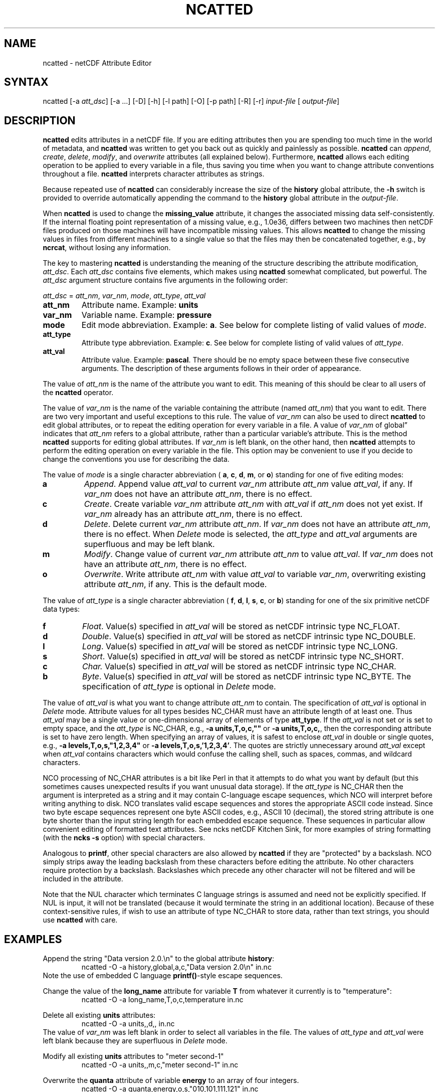 .TH NCATTED 1
.SH NAME
ncatted \- netCDF Attribute Editor
.SH SYNTAX
ncatted [-a 
.IR att_dsc ]
[-a ...] [-D] [-h]
[-l path] [-O] [-p path] [-R] [-r] 
.I input-file
[
.IR output-file ]
.SH DESCRIPTION
.PP
.B ncatted
edits attributes in a netCDF file.  
If you are editing attributes then you are spending too much time in the
world of metadata, and 
.B ncatted
was written to get you back out as
quickly and painlessly as possible.
.B ncatted
can 
.IR append ,
.IR create ,
.IR delete ,
.IR modify ,
and 
.I overwrite
attributes (all explained below).  
Furthermore, 
.B ncatted
allows each editing operation to be applied
to every variable in a file, thus saving you time when you want to
change attribute conventions throughout a file.
.B ncatted
interprets character attributes as strings.
.PP
Because repeated use of 
.B ncatted
can considerably increase the size
of the 
.B history
global attribute, the
.B -h
switch is provided to override automatically appending the
command to the 
.B history
global attribute in the 
.IR output-file .
.PP
When 
.B ncatted
is used to change the 
.B missing_value
attribute,
it changes the associated missing data self-consistently.
If the internal floating point representation of a missing value, 
e.g., 1.0e36, differs between two machines then netCDF files produced 
on those machines will have incompatible missing values.
This allows 
.B ncatted
to change the missing values in files from 
different machines to a single value so that the files may then be 
concatenated together, e.g., by 
.BR ncrcat ,
without losing any
information.   
.PP
The key to mastering 
.B ncatted
is understanding the meaning of the
structure describing the attribute modification, 
.IR att_dsc .
Each 
.I att_dsc
contains five elements, which makes using
.B ncatted
somewhat complicated, but powerful.
The 
.I att_dsc
argument structure contains five arguments in the
following order: 
.PP
.I att_dsc
= 
.IR att_nm ,
.IR var_nm ,
.IR mode ,
.IR att_type ,
.IR att_val 
.PP
.TP
.B att_nm
Attribute name. 
Example: 
.B units
.TP
.B var_nm
Variable name. 
Example: 
.B pressure
.TP
.B mode
Edit mode abbreviation. 
Example: 
.BR a .
See below for complete listing of valid values of 
.IR mode .
.TP
.B att_type
Attribute type abbreviation. Example: 
.BR c .
See below for complete listing of valid values of 
.IR att_type .
.TP
.B att_val
Attribute value. Example: 
.BR pascal .
There should be no empty space between these five consecutive
arguments. 
The description of these arguments follows in their order of
appearance. 
.PP
The value of 
.I att_nm
is the name of the attribute you want to edit.
This meaning of this should be clear to all users of the 
.B ncatted
operator. 
.PP
The value of 
.I var_nm
is the name of the variable containing the
attribute (named 
.IR att_nm )
that you want to edit.
There are two very important and useful exceptions to this rule.
The value of 
.I var_nm
can also be used to direct 
.B ncatted
to
edit global attributes, or to repeat the editing operation for every
variable in a file.
A value of 
.I var_nm
of global\(rq indicates that 
.I att_nm
refers
to a global attribute, rather than a particular variable's attribute.
This is the method 
.B ncatted
supports for editing global
attributes.
If 
.I var_nm
is left blank, on the other hand, then 
.B ncatted
attempts to perform the editing operation on every variable in the file.
This option may be convenient to use if you decide to change the
conventions you use for describing the data.
.PP
The value of 
.I mode
is a single character abbreviation (
.BR a ,
.BR c ,
.BR d ,
.BR m ,
or 
.BR o )
standing for one of
five editing modes:
.TP
.B a 
.IR Append .
Append value 
.I att_val
to current 
.I var_nm
attribute
.I att_nm
value 
.IR att_val ,
if any.  
If 
.I var_nm
does not have an attribute 
.IR att_nm ,
there is no
effect.
.TP
.B c
.IR Create .
Create variable 
.I var_nm
attribute 
.I att_nm
with 
.I "att_val"
if 
.I att_nm
does not yet exist.  
If 
.I var_nm
already has an attribute 
.IR att_nm ,
there is no
effect. 
.TP
.B d
.IR Delete .
Delete current 
.I var_nm
attribute 
.IR att_nm .
If 
.I var_nm
does not have an attribute 
.IR att_nm ,
there is no
effect. 
When 
.I Delete
mode is selected, the 
.I att_type
and 
.I "att_val"
arguments are superfluous and may be left blank.
.TP
.B m
.IR Modify .
Change value of current 
.I var_nm
attribute 
.I att_nm
to value
.IR att_val .
If 
.I var_nm
does not have an attribute 
.IR att_nm ,
there is no
effect. 
.TP
.B o
.IR Overwrite .
Write attribute 
.I att_nm
with value 
.I att_val
to variable
.IR var_nm ,
overwriting existing attribute 
.IR att_nm ,
if any. 
This is the default mode.
.PP
The value of 
.I att_type
is a single character abbreviation (
.BR f ,
.BR d ,
.BR l ,
.BR s ,
.BR c ,
or 
.BR b )
standing for one of
the six primitive netCDF data types: 
.TP
.B f
.IR Float .
Value(s) specified in 
.I att_val
will be stored as netCDF intrinsic
type NC_FLOAT. 
.TP
.B d
.IR Double .
Value(s) specified in 
.I att_val
will be stored as netCDF intrinsic
type NC_DOUBLE.
.TP
.B l
.IR Long .
Value(s) specified in 
.I att_val
will be stored as netCDF intrinsic
type NC_LONG.
.TP
.B s
.IR Short .
Value(s) specified in 
.I att_val
will be stored as netCDF intrinsic
type NC_SHORT.
.TP
.B c
.I Char.
Value(s) specified in 
.I att_val
will be stored as netCDF intrinsic
type NC_CHAR.
.TP
.B b
.IR Byte .
Value(s) specified in 
.I att_val
will be stored as netCDF intrinsic
type NC_BYTE.
The specification of 
.I att_type
is optional in 
.I Delete
mode.
.PP
The value of 
.I att_val
is what you want to change attribute
.I att_nm
to contain.
The specification of 
.I att_val
is optional in 
.I Delete
mode.
Attribute values for all types besides NC_CHAR must have an attribute
length of at least one.
Thus 
.I att_val
may be a single value or one-dimensional array of
elements of type 
.BR att_type .
If the 
.I att_val
is not set or is set to empty space,
and the 
.I att_type
is NC_CHAR, e.g., 
.B "-a units,T,o,c,"""""
or 
.BR "-a units,T,o,c," ,
then the corresponding attribute is set to 
have zero length.
When specifying an array of values, it is safest to enclose
.I att_val
in double or single quotes, e.g., 
.B "-a levels,T,o,s,""1,2,3,4"""
or   
.BR "-a levels,T,o,s,'1,2,3,4'" .
The quotes are strictly unnecessary around 
.I att_val
except 
when 
.I att_val
contains characters which would confuse the calling
shell, such as spaces, commas, and wildcard characters. 
.PP
NCO processing of NC_CHAR attributes is a bit like Perl in that
it attempts to do what you want by default (but this sometimes causes 
unexpected results if you want unusual data storage).
If the 
.I att_type
is NC_CHAR then the argument is interpreted as a
string and it may contain C-language escape sequences,
which NCO will interpret before writing anything to disk.
NCO translates valid escape sequences and stores the
appropriate ASCII code instead.
Since two byte escape sequences
represent one byte
ASCII codes, e.g., ASCII 10 (decimal), the stored
string attribute is one byte shorter than the input string length for
each embedded escape sequence. 
These sequences in particular allow convenient editing of formatted text
attributes. 
See ncks netCDF Kitchen Sink, for more examples of string formatting
(with the 
.B ncks
.B -s
option) with special characters. 
.PP
Analogous to 
.BR printf ,
other special characters are also allowed by
.B ncatted
if they are "protected" by a backslash.
NCO simply strips away the leading backslash from these characters
before editing the attribute.
No other characters require protection by a backslash.
Backslashes which precede any other character
will not be filtered and will be included in the attribute.
.PP
Note that the NUL character 
which terminates C language
strings is assumed and need not be explicitly specified.
If 
NUL
is input, it will not be translated (because it would
terminate the string in an additional location).
Because of these context-sensitive rules, if wish to use an attribute of
type NC_CHAR to store data, rather than text strings, you should use
.B ncatted
with care.
.PP
.SH EXAMPLES
.PP
Append the string "Data version 2.0.\\n" to the global attribute
.BR history :
.RS
ncatted -O -a history,global,a,c,"Data version 2.0\\n" in.nc 
.RE
Note the use of embedded C language 
.BR printf() -style
escape
sequences. 
.PP
Change the value of the 
.B long_name
attribute for variable 
.B T
from whatever it currently is to "temperature":
.RS
ncatted -O -a long_name,T,o,c,temperature in.nc
.RE
.PP
Delete all existing 
.B units
attributes:
.RS
ncatted -O -a units,,d,, in.nc
.RE
The value of 
.I var_nm
was left blank in order to select all
variables in the file.
The values of 
.I att_type
and 
.I att_val
were left blank because
they are superfluous in 
.I Delete
mode. 
.PP
Modify all existing 
.B units
attributes to "meter second-1"
.RS
ncatted -O -a units,,m,c,"meter second-1" in.nc
.RE
.PP
Overwrite the 
.B quanta
attribute of variable
.B energy
to an array of four integers. 
.RS
ncatted -O -a quanta,energy,o,s,"010,101,111,121" in.nc
.RE
.PP
Demonstrate input of C-language escape sequences
and
other special characters
.RS
ncatted -h -a special,global,o,c,
'\\nDouble quote: \\"\\nTwo consecutive double quotes: \\"\\"\\n
Single quote: Beyond my shell abilities!\\nBackslash: \\\\n
Two consecutive backslashes: \\\\\\nQuestion mark: \\?\\n' in.nc
.RE
Note that the entire attribute is protected from the shell by single
quotes. 
These outer single quotes are necessary for interactive use, but may be
omitted in batch scripts.
